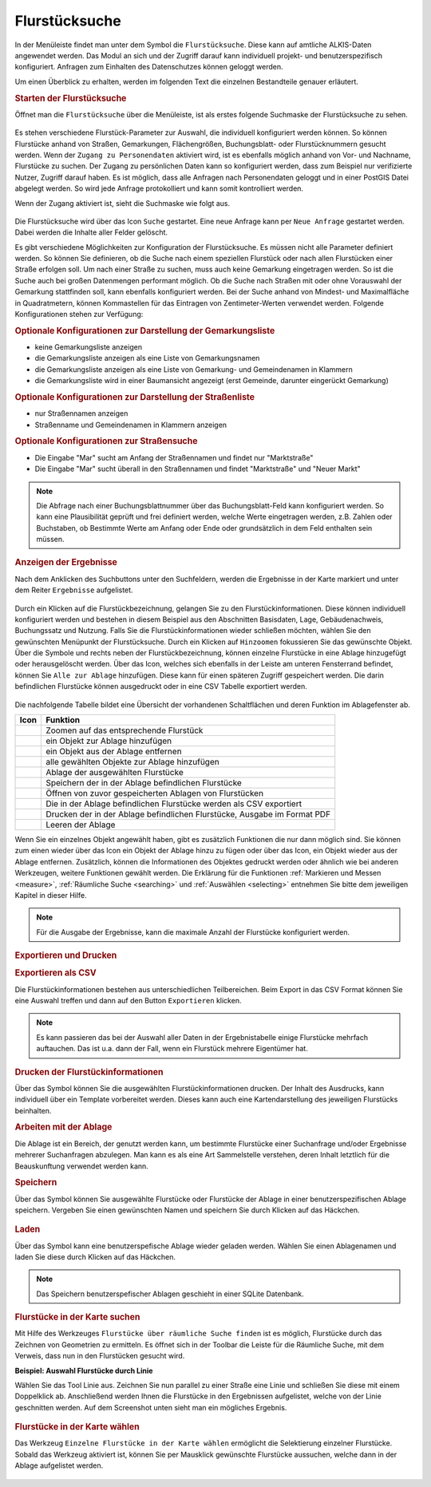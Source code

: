 .. _cadastral_unit_searching:

Flurstücksuche
==============

In der Menüleiste |menu| findet man unter dem Symbol |cadastralunit| die ``Flurstücksuche``.
Diese kann auf amtliche ALKIS-Daten angewendet werden.
Das Modul an sich und der Zugriff darauf kann individuell projekt- und benutzerspezifisch konfiguriert.
Anfragen zum Einhalten des Datenschutzes können geloggt werden.

Um einen Überblick zu erhalten, werden im folgenden Text die einzelnen Bestandteile genauer erläutert.

.. rubric:: Starten der Flurstücksuche

Öffnet man die ``Flurstücksuche`` über die Menüleiste, ist als erstes folgende Suchmaske der Flurstücksuche zu sehen.

.. figure:: ../../../screenshots/de/client-user/cadastral_unit_searching_1.png
  :align: center

Es stehen verschiedene Flurstück-Parameter zur Auswahl, die individuell konfiguriert werden können.
So können Flurstücke anhand von Straßen, Gemarkungen, Flächengrößen, Buchungsblatt- oder Flurstücknummern gesucht werden.
Wenn der ``Zugang zu Personendaten`` aktiviert wird, ist es ebenfalls möglich anhand von Vor- und Nachname, Flurstücke zu suchen.
Der Zugang zu persönlichen Daten kann so konfiguriert werden, dass zum Beispiel nur verifizierte Nutzer, Zugriff darauf haben.
Es ist möglich, dass alle Anfragen nach Personendaten geloggt und in einer PostGIS Datei abgelegt werden. So wird jede Anfrage protokolliert und kann somit kontrolliert werden.

.. .. figure:: ../../../screenshots/de/client-user/cadastral_unit_search_data_rights.png
  :align: center

Wenn der Zugang aktiviert ist, sieht die Suchmaske wie folgt aus.

.. figure:: ../../../screenshots/de/client-user/cadastral_unit_searching_6.png
  :align: center

Die Flurstücksuche wird über das Icon |search| ``Suche`` gestartet. Eine neue Anfrage kann per |new_search| ``Neue Anfrage`` gestartet werden.
Dabei werden die Inhalte aller Felder gelöscht.

Es gibt verschiedene Möglichkeiten zur Konfiguration der Flurstücksuche. Es müssen nicht alle Parameter definiert werden.
So können Sie definieren, ob die Suche nach einem speziellen Flurstück oder nach allen Flurstücken einer Straße erfolgen soll.
Um nach einer Straße zu suchen, muss auch keine Gemarkung eingetragen werden. So ist die Suche auch bei großen Datenmengen performant möglich.
Ob die Suche nach Straßen mit oder ohne Vorauswahl der Gemarkung stattfinden soll, kann ebenfalls konfiguriert werden.
Bei der Suche anhand von Mindest- und Maximalfläche in Quadratmetern, können Kommastellen für das Eintragen von Zentimeter-Werten verwendet werden.
Folgende Konfigurationen stehen zur Verfügung:

.. rubric:: Optionale Konfigurationen zur Darstellung der Gemarkungsliste

* keine Gemarkungsliste anzeigen
* die Gemarkungsliste anzeigen als eine Liste von Gemarkungsnamen
* die Gemarkungsliste anzeigen als eine Liste von Gemarkung- und Gemeindenamen in Klammern
* die Gemarkungsliste wird in einer Baumansicht angezeigt (erst Gemeinde, darunter eingerückt Gemarkung)

.. rubric:: Optionale Konfigurationen zur Darstellung der Straßenliste

* nur Straßennamen anzeigen
* Straßenname und Gemeindenamen in Klammern anzeigen

.. rubric:: Optionale Konfigurationen zur Straßensuche

* Die Eingabe "Mar" sucht am Anfang der Straßennamen und findet nur "Marktstraße"
* Die Eingabe "Mar" sucht überall in den Straßennamen und findet "Marktstraße" und "Neuer Markt"

.. note::
 Die Abfrage nach einer Buchungsblattnummer über das Buchungsblatt-Feld kann konfiguriert werden.
 So kann eine Plausibilität geprüft und frei definiert werden, welche Werte eingetragen werden, z.B. Zahlen oder Buchstaben,
 ob Bestimmte Werte am Anfang oder Ende oder grundsätzlich in dem Feld enthalten sein müssen.

.. rubric:: Anzeigen der Ergebnisse

Nach dem Anklicken des Suchbuttons |search| unter den Suchfeldern, werden die Ergebnisse in der Karte markiert und unter dem Reiter |results| ``Ergebnisse`` aufgelistet.

.. figure:: ../../../screenshots/de/client-user/cadastral_unit_searching_2.png
  :align: center

Durch ein Klicken auf die Flurstückbezeichnung, gelangen Sie zu den Flurstückinformationen. Diese können individuell konfiguriert werden und
bestehen in diesem Beispiel aus den Abschnitten Basisdaten, Lage, Gebäudenachweis, Buchungssatz und Nutzung.
Falls Sie die Flurstückinformationen wieder schließen möchten, wählen Sie den gewünschten Menüpunkt der Flurstücksuche.
Durch ein Klicken auf |fokus| ``Hinzoomen`` fokussieren Sie das gewünschte Objekt. Über die Symbole |add| und |delete| rechts neben der Flurstückbezeichnung,
können einzelne Flurstücke in eine |tab| Ablage hinzugefügt oder herausgelöscht werden.
Über das |addall| Icon, welches sich ebenfalls in der Leiste am unteren Fensterrand befindet, können Sie ``Alle zur Ablage`` hinzufügen.
Diese kann für einen späteren Zugriff gespeichert werden.
Die darin befindlichen Flurstücke können ausgedruckt oder in eine CSV Tabelle exportiert werden.

.. figure:: ../../../screenshots/de/client-user/cadastral_unit_searching_4.png
  :align: center

Die nachfolgende Tabelle bildet eine Übersicht der vorhandenen Schaltflächen und deren Funktion im Ablagefenster ab.

+------------------------+--------------------------------------------------------------------------------------+
| **Icon**               | **Funktion**                                                                         |
+------------------------+--------------------------------------------------------------------------------------+
| |fokus|                | Zoomen auf das entsprechende Flurstück                                               |
+------------------------+--------------------------------------------------------------------------------------+
| |add|                  | ein Objekt zur Ablage hinzufügen                                                     |
+------------------------+--------------------------------------------------------------------------------------+
| |delete|               | ein Objekt aus der Ablage entfernen                                                  |
+------------------------+--------------------------------------------------------------------------------------+
| |addall|               | alle gewählten Objekte zur Ablage hinzufügen                                         |
+------------------------+--------------------------------------------------------------------------------------+
| |tab|                  | Ablage der ausgewählten Flurstücke                                                   |
+------------------------+--------------------------------------------------------------------------------------+
| |save|                 | Speichern der in der Ablage befindlichen Flurstücke                                  |
+------------------------+--------------------------------------------------------------------------------------+
| |load|                 | Öffnen von zuvor gespeicherten Ablagen von Flurstücken                               |
+------------------------+--------------------------------------------------------------------------------------+
| |csv|                  | Die in der Ablage befindlichen Flurstücke werden als CSV exportiert                  |
+------------------------+--------------------------------------------------------------------------------------+
| |print|                | Drucken der in der Ablage befindlichen Flurstücke, Ausgabe im Format PDF             |
+------------------------+--------------------------------------------------------------------------------------+
| |delete_shelf|         | Leeren der Ablage                                                                    |
+------------------------+--------------------------------------------------------------------------------------+

Wenn Sie ein einzelnes Objekt angewählt haben, gibt es zusätzlich Funktionen die nur dann möglich sind.
Sie können zum einen wieder über das Icon |add| ein Objekt der Ablage hinzu zu fügen oder über das |delete| Icon,
ein Objekt wieder aus der Ablage entfernen. Zusätzlich, können die Informationen des Objektes gedruckt werden oder
ähnlich wie bei anderen Werkzeugen, weitere Funktionen gewählt werden.
Die Erklärung für die Funktionen :ref:`Markieren und Messen <measure>`, :ref:`Räumliche Suche <searching>` und :ref:`Auswählen <selecting>`
entnehmen Sie bitte dem jeweiligen Kapitel in dieser Hilfe.

.. note::
 Für die Ausgabe der Ergebnisse, kann die maximale Anzahl der Flurstücke konfiguriert werden.

.. rubric:: Exportieren und Drucken

.. rubric:: Exportieren als CSV

Die Flurstückinformationen bestehen aus unterschiedlichen Teilbereichen.
Beim Export in das CSV Format können Sie eine Auswahl treffen und dann auf den Button ``Exportieren`` klicken.

.. figure:: ../../../screenshots/de/client-user/cadastral_unit_searching_area_csv.png
  :align: center

.. note::
   Es kann passieren das bei der Auswahl aller Daten in der Ergebnistabelle einige Flurstücke mehrfach auftauchen.
   Das ist u.a. dann der Fall, wenn ein Flurstück mehrere Eigentümer hat.

.. rubric:: Drucken der Flurstückinformationen

Über das |print| Symbol können Sie die ausgewählten Flurstückinformationen drucken.
Der Inhalt des Ausdrucks, kann individuell über ein Template vorbereitet werden.
Dieses kann auch eine Kartendarstellung des jeweiligen Flurstücks beinhalten.

.. rubric:: Arbeiten mit der Ablage

Die |tab| Ablage ist ein Bereich, der genutzt werden kann, um bestimmte Flurstücke einer Suchanfrage und/oder Ergebnisse mehrerer Suchanfragen abzulegen.
Man kann es als eine Art Sammelstelle verstehen, deren Inhalt letztlich für die Beauskunftung verwendet werden kann.

.. rubric:: Speichern

Über das |save| Symbol können Sie ausgewählte Flurstücke oder Flurstücke der Ablage in einer benutzerspezifischen Ablage speichern.
Vergeben Sie einen gewünschten Namen und speichern Sie durch Klicken auf das Häckchen.

.. figure:: ../../../screenshots/de/client-user/cadastral_unit_searching_print_save.png
  :align: center

.. rubric:: Laden

Über das |load| Symbol kann eine benutzerspefische Ablage wieder geladen werden. Wählen Sie einen Ablagenamen und laden Sie diese durch Klicken auf das Häckchen.

.. figure:: ../../../screenshots/de/client-user/cadastral_unit_searching_print_load.png
  :align: center

.. note::
  Das Speichern benutzerspefischer Ablagen geschieht in einer SQLite Datenbank.

.. rubric:: Flurstücke in der Karte suchen

Mit Hilfe des Werkzeuges |spatial_search| ``Flurstücke über räumliche Suche finden`` ist es möglich, Flurstücke durch das Zeichnen von Geometrien zu ermitteln.
Es öffnet sich in der Toolbar die Leiste für die Räumliche Suche, mit dem Verweis, dass nun in den Flurstücken gesucht wird.

**Beispiel: Auswahl Flurstücke durch Linie**

Wählen Sie das Tool Linie aus. Zeichnen Sie nun parallel zu einer Straße eine Linie und schließen Sie diese mit einem Doppelklick ab.
Anschließend werden Ihnen die Flurstücke in den Ergebnissen aufgelistet, welche von der Linie geschnitten werden. Auf dem Screenshot unten sieht man ein mögliches Ergebnis.

 .. figure:: ../../../screenshots/de/client-user/cadastral_unit_searching_area_search.png
   :align: center

.. rubric:: Flurstücke in der Karte wählen

Das Werkzeug |select| ``Einzelne Flurstücke in der Karte wählen`` ermöglicht die Selektierung einzelner Flurstücke.
Sobald das Werkzeug aktiviert ist, können Sie per Mausklick gewünschte Flurstücke aussuchen, welche dann in der Ablage aufgelistet werden.

 .. figure:: ../../../screenshots/de/client-user/cadastral_unit_searching_5.png
   :align: center

 .. |menu| image:: ../../../images/baseline-menu-24px.svg
   :width: 30em
 .. |cadastralunit| image:: ../../../images/gbd-icon-flurstuecksuche-01.svg
   :width: 30em
 .. |results| image:: ../../../images/baseline-menu-24px.svg
   :width: 30em
 .. |tab| image:: ../../../images/sharp-bookmark_border-24px.svg
   :width: 30em
 .. |fokus| image:: ../../../images/sharp-center_focus_weak-24px.svg
   :width: 30em
 .. |add| image:: ../../../images/sharp-control_point-24px.svg
   :width: 30em
 .. |addall| image:: ../../../images/gbd-icon-alle-ablage-01.svg
   :width: 30em
 .. |delete| image:: ../../../images/sharp-remove_circle_outline-24px.svg
   :width: 30em
 .. |save| image:: ../../../images/sharp-save-24px.svg
   :width: 30em
 .. |load| image:: ../../../images/gbd-icon-ablage-oeffnen-01.svg
   :width: 30em
 .. |csv| image:: ../../../images/sharp-grid_on-24px.svg
   :width: 30em
 .. |print| image:: ../../../images/baseline-print-24px.svg
   :width: 30em
 .. |search| image:: ../../../images/baseline-search-24px.svg
   :width: 30em
 .. |select| image:: ../../../images/gbd-icon-auswahl-01.svg
   :width: 30em
 .. |spatial_search| image:: ../../../images/gbd-icon-raeumliche-suche-01.svg
   :width: 30em
 .. |delete_shelf| image:: ../../../images/sharp-delete_forever-24px.svg
   :width: 30em
 .. |new_search|  image:: ../../../images/baseline-delete_sweep-24px.svg
   :width: 30em
